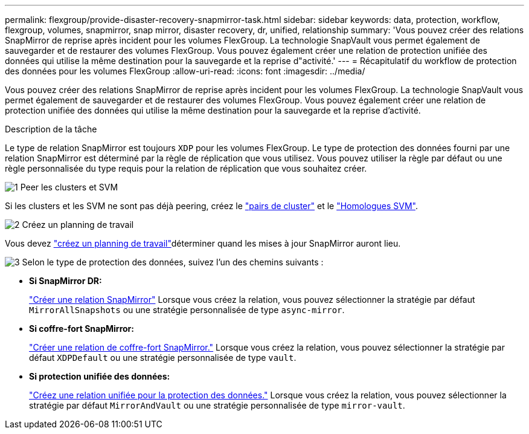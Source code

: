 ---
permalink: flexgroup/provide-disaster-recovery-snapmirror-task.html 
sidebar: sidebar 
keywords: data, protection, workflow, flexgroup, volumes, snapmirror, snap mirror, disaster recovery, dr, unified, relationship 
summary: 'Vous pouvez créer des relations SnapMirror de reprise après incident pour les volumes FlexGroup. La technologie SnapVault vous permet également de sauvegarder et de restaurer des volumes FlexGroup. Vous pouvez également créer une relation de protection unifiée des données qui utilise la même destination pour la sauvegarde et la reprise d"activité.' 
---
= Récapitulatif du workflow de protection des données pour les volumes FlexGroup
:allow-uri-read: 
:icons: font
:imagesdir: ../media/


[role="lead"]
Vous pouvez créer des relations SnapMirror de reprise après incident pour les volumes FlexGroup. La technologie SnapVault vous permet également de sauvegarder et de restaurer des volumes FlexGroup. Vous pouvez également créer une relation de protection unifiée des données qui utilise la même destination pour la sauvegarde et la reprise d'activité.

.Description de la tâche
Le type de relation SnapMirror est toujours `XDP` pour les volumes FlexGroup. Le type de protection des données fourni par une relation SnapMirror est déterminé par la règle de réplication que vous utilisez. Vous pouvez utiliser la règle par défaut ou une règle personnalisée du type requis pour la relation de réplication que vous souhaitez créer.

.image:https://raw.githubusercontent.com/NetAppDocs/common/main/media/number-1.png["1"] Peer les clusters et SVM
[role="quick-margin-para"]
Si les clusters et les SVM ne sont pas déjà peering, créez le link:../peering/create-cluster-relationship-93-later-task.html["pairs de cluster"] et le link:../peering/create-intercluster-svm-peer-relationship-93-later-task.html["Homologues SVM"].

.image:https://raw.githubusercontent.com/NetAppDocs/common/main/media/number-2.png["2"] Créez un planning de travail
[role="quick-margin-para"]
Vous devez link:../data-protection/create-replication-job-schedule-task.html["créez un planning de travail"]déterminer quand les mises à jour SnapMirror auront lieu.

.image:https://raw.githubusercontent.com/NetAppDocs/common/main/media/number-3.png["3"] Selon le type de protection des données, suivez l'un des chemins suivants :
[role="quick-margin-list"]
* *Si SnapMirror DR:*
+
link:create-snapmirror-relationship-task.html["Créer une relation SnapMirror"] Lorsque vous créez la relation, vous pouvez sélectionner la stratégie par défaut `MirrorAllSnapshots` ou une stratégie personnalisée de type `async-mirror`.

* *Si coffre-fort SnapMirror:*
+
link:create-snapvault-relationship-task.html["Créer une relation de coffre-fort SnapMirror."] Lorsque vous créez la relation, vous pouvez sélectionner la stratégie par défaut `XDPDefault` ou une stratégie personnalisée de type `vault`.

* *Si protection unifiée des données:*
+
link:create-unified-data-protection-relationship-task.html["Créez une relation unifiée pour la protection des données."] Lorsque vous créez la relation, vous pouvez sélectionner la stratégie par défaut `MirrorAndVault` ou une stratégie personnalisée de type `mirror-vault`.


